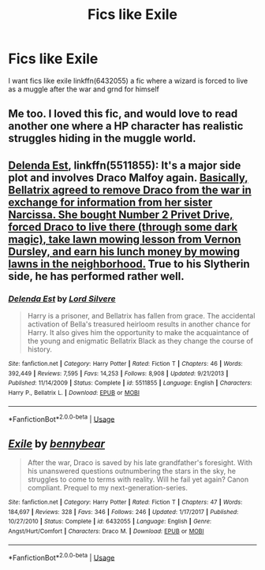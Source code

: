 #+TITLE: Fics like Exile

* Fics like Exile
:PROPERTIES:
:Author: AnirudhSubramanian
:Score: 6
:DateUnix: 1570302763.0
:DateShort: 2019-Oct-05
:FlairText: Recommendation
:END:
I want fics like exile linkffn(6432055) a fic where a wizard is forced to live as a muggle after the war and grnd for himself


** Me too. I loved this fic, and would love to read another one where a HP character has realistic struggles hiding in the muggle world.
:PROPERTIES:
:Author: jacdot
:Score: 5
:DateUnix: 1570318181.0
:DateShort: 2019-Oct-06
:END:


** [[https://www.fanfiction.net/s/5511855/1/Delenda-Est][Delenda Est]], linkffn(5511855): It's a major side plot and involves Draco Malfoy again. [[/spoiler][Basically, Bellatrix agreed to remove Draco from the war in exchange for information from her sister Narcissa. She bought Number 2 Privet Drive, forced Draco to live there (through some dark magic), take lawn mowing lesson from Vernon Dursley, and earn his lunch money by mowing lawns in the neighborhood.]] True to his Slytherin side, he has performed rather well.
:PROPERTIES:
:Author: InquisitorCOC
:Score: 1
:DateUnix: 1570319987.0
:DateShort: 2019-Oct-06
:END:

*** [[https://www.fanfiction.net/s/5511855/1/][*/Delenda Est/*]] by [[https://www.fanfiction.net/u/116880/Lord-Silvere][/Lord Silvere/]]

#+begin_quote
  Harry is a prisoner, and Bellatrix has fallen from grace. The accidental activation of Bella's treasured heirloom results in another chance for Harry. It also gives him the opportunity to make the acquaintance of the young and enigmatic Bellatrix Black as they change the course of history.
#+end_quote

^{/Site/:} ^{fanfiction.net} ^{*|*} ^{/Category/:} ^{Harry} ^{Potter} ^{*|*} ^{/Rated/:} ^{Fiction} ^{T} ^{*|*} ^{/Chapters/:} ^{46} ^{*|*} ^{/Words/:} ^{392,449} ^{*|*} ^{/Reviews/:} ^{7,595} ^{*|*} ^{/Favs/:} ^{14,253} ^{*|*} ^{/Follows/:} ^{8,908} ^{*|*} ^{/Updated/:} ^{9/21/2013} ^{*|*} ^{/Published/:} ^{11/14/2009} ^{*|*} ^{/Status/:} ^{Complete} ^{*|*} ^{/id/:} ^{5511855} ^{*|*} ^{/Language/:} ^{English} ^{*|*} ^{/Characters/:} ^{Harry} ^{P.,} ^{Bellatrix} ^{L.} ^{*|*} ^{/Download/:} ^{[[http://www.ff2ebook.com/old/ffn-bot/index.php?id=5511855&source=ff&filetype=epub][EPUB]]} ^{or} ^{[[http://www.ff2ebook.com/old/ffn-bot/index.php?id=5511855&source=ff&filetype=mobi][MOBI]]}

--------------

*FanfictionBot*^{2.0.0-beta} | [[https://github.com/tusing/reddit-ffn-bot/wiki/Usage][Usage]]
:PROPERTIES:
:Author: FanfictionBot
:Score: 0
:DateUnix: 1570334753.0
:DateShort: 2019-Oct-06
:END:


** [[https://www.fanfiction.net/s/6432055/1/][*/Exile/*]] by [[https://www.fanfiction.net/u/833356/bennybear][/bennybear/]]

#+begin_quote
  After the war, Draco is saved by his late grandfather's foresight. With his unanswered questions outnumbering the stars in the sky, he struggles to come to terms with reality. Will he fail yet again? Canon compliant. Prequel to my next-generation-series.
#+end_quote

^{/Site/:} ^{fanfiction.net} ^{*|*} ^{/Category/:} ^{Harry} ^{Potter} ^{*|*} ^{/Rated/:} ^{Fiction} ^{T} ^{*|*} ^{/Chapters/:} ^{47} ^{*|*} ^{/Words/:} ^{184,697} ^{*|*} ^{/Reviews/:} ^{328} ^{*|*} ^{/Favs/:} ^{346} ^{*|*} ^{/Follows/:} ^{246} ^{*|*} ^{/Updated/:} ^{1/17/2017} ^{*|*} ^{/Published/:} ^{10/27/2010} ^{*|*} ^{/Status/:} ^{Complete} ^{*|*} ^{/id/:} ^{6432055} ^{*|*} ^{/Language/:} ^{English} ^{*|*} ^{/Genre/:} ^{Angst/Hurt/Comfort} ^{*|*} ^{/Characters/:} ^{Draco} ^{M.} ^{*|*} ^{/Download/:} ^{[[http://www.ff2ebook.com/old/ffn-bot/index.php?id=6432055&source=ff&filetype=epub][EPUB]]} ^{or} ^{[[http://www.ff2ebook.com/old/ffn-bot/index.php?id=6432055&source=ff&filetype=mobi][MOBI]]}

--------------

*FanfictionBot*^{2.0.0-beta} | [[https://github.com/tusing/reddit-ffn-bot/wiki/Usage][Usage]]
:PROPERTIES:
:Author: FanfictionBot
:Score: 0
:DateUnix: 1570302767.0
:DateShort: 2019-Oct-05
:END:
